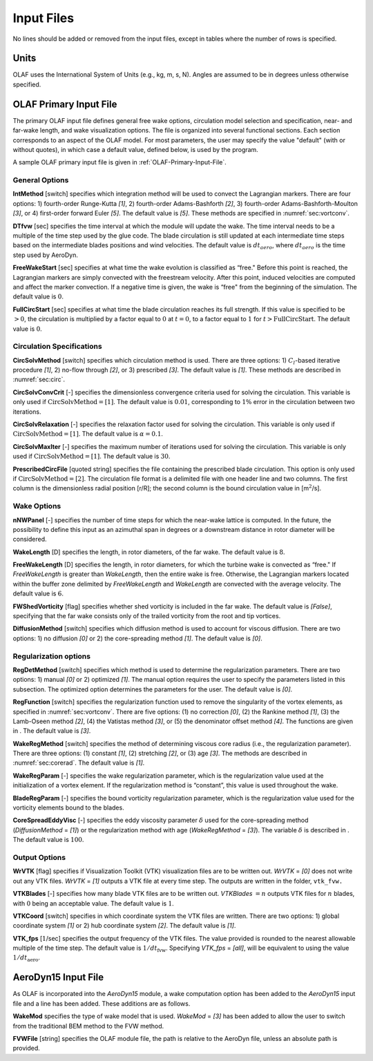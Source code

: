 .. _Input-files:

Input Files
===========

No lines should be added or removed from the input files, except in tables where
the number of rows is specified.

Units
-----

OLAF uses the International System of Units (e.g., kg, m, s, N). Angles are
assumed to be in degrees unless otherwise specified.

OLAF Primary Input File
-----------------------

The primary OLAF input file defines general free wake options, circulation model
selection and specification, near- and far-wake length, and wake visualization
options. The file is organized into several functional sections. Each section
corresponds to an aspect of the OLAF model. For most parameters, the user may
specify the value "default" (with or without quotes), in which case a default
value, defined below, is used by the program.

A sample OLAF primary input file is given in :ref:`OLAF-Primary-Input-File`.

General Options
~~~~~~~~~~~~~~~

**IntMethod** [switch] specifies which integration method will be used to
convect the Lagrangian markers. There are four options: 1) fourth-order
Runge-Kutta *[1]*, 2) fourth-order Adams-Bashforth *[2]*, 3) fourth-order
Adams-Bashforth-Moulton *[3]*, or 4) first-order forward Euler *[5]*. The
default value is *[5]*. These methods are specified in :numref:`sec:vortconv`.

**DTfvw** [sec] specifies the time interval at which the module will update the
wake. The time interval needs to be a multiple of the time step used by the glue
code. The blade circulation is still updated at each intermediate time steps
based on the intermediate blades positions and wind velocities. The default
value is :math:`dt_{aero}`, where :math:`dt_{aero}` is the time step used by
AeroDyn.

**FreeWakeStart** [sec] specifies at what time the wake evolution is classified
as “free." Before this point is reached, the Lagrangian markers are simply
convected with the freestream velocity. After this point, induced velocities are
computed and affect the marker convection. If a negative time is given, the wake
is “free" from the beginning of the simulation.  The default value is :math:`0`.

**FullCircStart** [sec] specifies at what time the blade circulation reaches its
full strength. If this value is specified to be :math:`>0`, the circulation is
multiplied by a factor equal to :math:`0` at :math:`t=0`, to a factor equal to
:math:`1` for :math:`t>\textit{FullCircStart}`. The default value is :math:`0`.

Circulation Specifications
~~~~~~~~~~~~~~~~~~~~~~~~~~

**CircSolvMethod** [switch] specifies which circulation method is used. There
are three options: 1) :math:`C_l`-based iterative procedure *[1]*, 2) no-flow
through *[2]*, or 3) prescribed *[3]*. The default value is *[1]*. These methods
are described in :numref:`sec:circ`.

**CircSolvConvCrit** [-] specifies the dimensionless convergence criteria used
for solving the circulation. This variable is only used if
:math:`\textit{CircSolvMethod} = \textit{[1]}`. The default value is
:math:`0.01`, corresponding to :math:`1\%` error in the circulation between two
iterations.

**CircSolvRelaxation** [-] specifies the relaxation factor used for solving the
circulation.  This variable is only used if :math:`\textit{CircSolvMethod} =
\textit{[1]}`. The default value is :math:`\alpha=0.1`.

**CircSolvMaxIter** [-] specifies the maximum number of iterations used for
solving the circulation. This variable is only used if
:math:`\textit{CircSolvMethod} = \textit{[1]}`. The default value is :math:`30`.

**PrescribedCircFile** [quoted string] specifies the file containing the
prescribed blade circulation. This option is only used if
:math:`\textit{CircSolvMethod} = \textit{[2]}`.  The circulation file format is
a delimited file with one header line and two columns. The first column is the
dimensionless radial position [r/R]; the second column is the bound circulation
value in [m\ :math:`^2`/s].

Wake Options
~~~~~~~~~~~~

**nNWPanel** [-] specifies the number of time steps for which the near-wake
lattice is computed. In the future, the possibility to define this input as an
azimuthal span in degrees or a downstream distance in rotor diameter will be
considered.

**WakeLength** [D] specifies the length, in rotor diameters, of the far wake.
The default value is :math:`8`.

**FreeWakeLength** [D] specifies the length, in rotor diameters, for which the
turbine wake is convected as “free." If *FreeWakeLength* is greater than
*WakeLength*, then the entire wake is free. Otherwise, the Lagrangian markers
located within the buffer zone delimited by *FreeWakeLength* and *WakeLength*
are convected with the average velocity. The default value is :math:`6`.

**FWShedVorticity** [flag] specifies whether shed vorticity is included in the
far wake. The default value is *[False]*, specifying that the far wake consists
only of the trailed vorticity from the root and tip vortices.

**DiffusionMethod** [switch] specifies which diffusion method is used to account
for viscous diffusion. There are two options: 1) no diffusion *[0]* or 2) the
core-spreading method *[1]*. The default value is *[0]*.

Regularization options
~~~~~~~~~~~~~~~~~~~~~~

**RegDetMethod** [switch] specifies which method is used to determine the
regularization parameters. There are two options: 1) manual *[0]* or 2)
optimized *[1]*. The manual option requires the user to specify the parameters
listed in this subsection. The optimized option determines the parameters for
the user.  The default value is *[0]*.

**RegFunction** [switch] specifies the regularization function used to remove
the singularity of the vortex elements, as specified in
:numref:`sec:vortconv`. There are five options: (1) no correction *[0]*,
(2) the Rankine method *[1]*, (3) the Lamb-Oseen method *[2]*, (4) the Vatistas
method *[3]*, or (5) the denominator offset method *[4]*. The functions are
given in . The default value is *[3]*.

**WakeRegMethod** [switch] specifies the method of determining viscous core radius (i.e., the
regularization parameter). There are three options: (1) constant *[1]*, (2)
stretching *[2]*, or (3) age *[3]*. The methods are described in
:numref:`sec:corerad`. The default
value is *[1]*.

**WakeRegParam** [-] specifies the wake regularization parameter, which is the
regularization value used at the initialization of a vortex element. If the
regularization method is “constant”, this value is used throughout the wake.

**BladeRegParam** [-] specifies the bound vorticity regularization parameter,
which is the regularization value used for the vorticity elements bound to the
blades.

**CoreSpreadEddyVisc** [-] specifies the eddy viscosity parameter :math:`\delta`
used for the core-spreading method (*DiffusionMethod* = *[1]*) or the
regularization method with age (*WakeRegMethod* = *[3]*). The variable
:math:`\delta` is described in . The default value is :math:`100`.

Output Options
~~~~~~~~~~~~~~

**WrVTK** [flag] specifies if Visualization Toolkit (VTK) visualization files
are to be written out. *WrVTK* = *[0]* does not write out any VTK files. *WrVTK*
= *[1]* outputs a VTK file at every time step. The outputs are written in the
folder, ``vtk_fvw.``

**VTKBlades** [-] specifies how many blade VTK files are to be written out.
*VTKBlades* :math:`= n` outputs VTK files for :math:`n` blades, with :math:`0`
being an acceptable value. The default value is :math:`1`.

**VTKCoord** [switch] specifies in which coordinate system the VTK files are
written.  There are two options: 1) global coordinate system *[1]* or 2) hub
coordinate system *[2]*. The default value is *[1]*.

**VTK_fps** [:math:`1`/sec] specifies the output frequency of the VTK files. The
value provided is rounded to the nearest allowable multiple of the time step.
The default value is :math:`1/dt_\text{fvw}`. Specifying *VTK_fps* = *[all]*,
will be equivalent to using the value :math:`1/dt_\text{aero}`.

AeroDyn15 Input File
--------------------

As OLAF is incorporated into the *AeroDyn15* module, a wake computation option
has been added to the *AeroDyn15* input file and a line has been added. These
additions are as follows.

**WakeMod** specifies the type of wake model that is used. *WakeMod* = *[3]* has
been added to allow the user to switch from the traditional BEM method to the
FVW method.

**FVWFile** [string] specifies the OLAF module file, the path is relative to the
AeroDyn file, unless an absolute path is provided.

